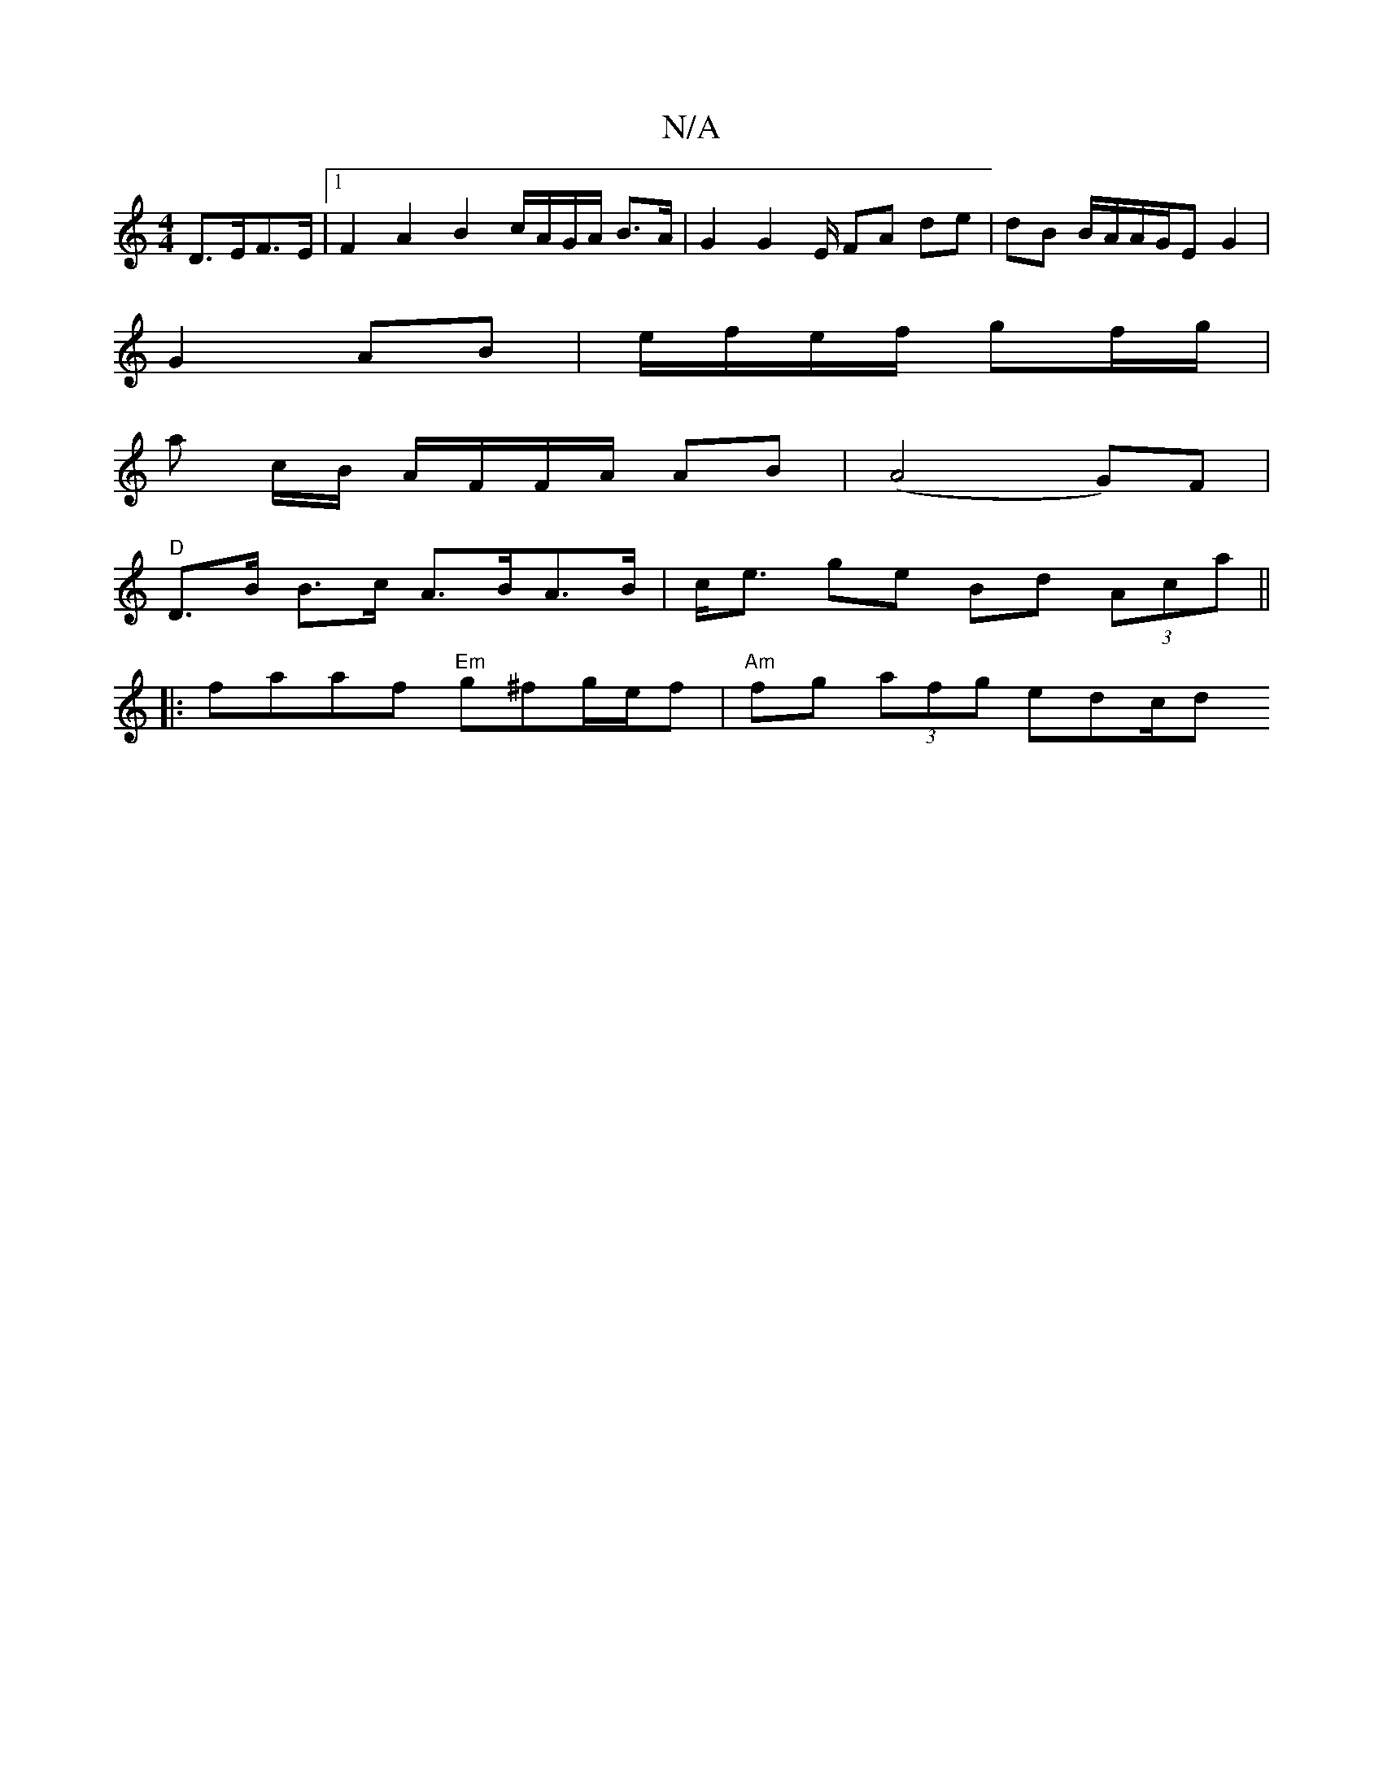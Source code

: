 X:1
T:N/A
M:4/4
R:N/A
K:Cmajor
 D>EF>E |[1 F2 A2 B2 c/A/G/A/ B>A | G2 G2 E/ FA de|dB B/A/A/G/E G2 |
G2 AB | e/f/e/f/ gf/g/ |
a c/B/ A/F/F/A/ AB|(A4G)F |
"D"D>B B>c A>BA>B | c<e ge Bd (3Aca ||
|:faaf "Em"g^fg/e/f|"Am" fg (3afg edc/d